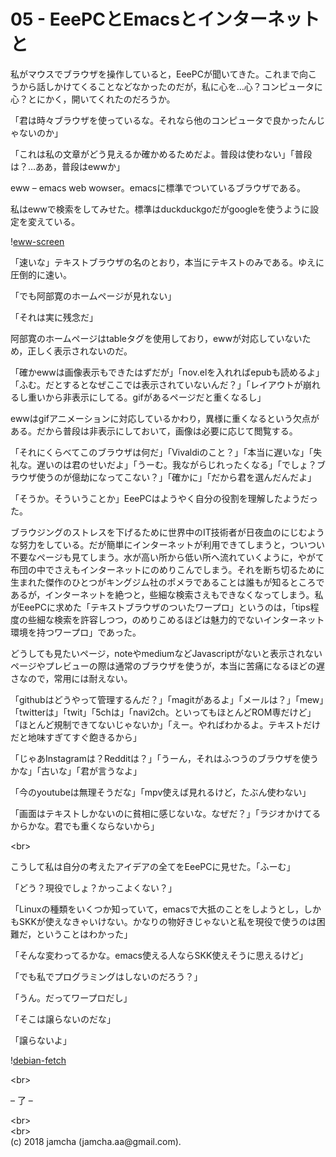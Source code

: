#+OPTIONS: toc:nil
#+OPTIONS: \n:t

* 05 - EeePCとEmacsとインターネットと

  私がマウスでブラウザを操作していると，EeePCが聞いてきた。これまで向こうから話しかけてくることなどなかったのだが，私に心を…心？コンピュータに心？とにかく，開いてくれたのだろうか。

  「君は時々ブラウザを使っているな。それなら他のコンピュータで良かったんじゃないのか」

  「これは私の文章がどう見えるか確かめるためだよ。普段は使わない」「普段は？…ああ，普段はewwか」

  eww -- emacs web wowser。emacsに標準でついているブラウザである。

  私はewwで検索をしてみせた。標準はduckduckgoだがgoogleを使うように設定を変えている。

  ![[./gitbook/images/03.png][eww-screen]]

  「速いな」テキストブラウザの名のとおり，本当にテキストのみである。ゆえに圧倒的に速い。

  「でも阿部寛のホームページが見れない」

  「それは実に残念だ」

  阿部寛のホームページはtableタグを使用しており，ewwが対応していないため，正しく表示されないのだ。

  「確かewwは画像表示もできたはずだが」「nov.elを入れればepubも読めるよ」「ふむ。だとするとなぜここでは表示されていないんだ？」「レイアウトが崩れるし重いから非表示にしてる。gifがあるページだと重くなるし」

  ewwはgifアニメーションに対応しているかわり，異様に重くなるという欠点がある。だから普段は非表示にしておいて，画像は必要に応じて閲覧する。

  「それにくらべてこのブラウザは何だ」「Vivaldiのこと？」「本当に遅いな」「失礼な。遅いのは君のせいだよ」「うーむ。我ながらじれったくなる」「でしょ？ブラウザ使うのが億劫になってこない？」「確かに」「だから君を選んだんだよ」

  「そうか。そういうことか」EeePCはようやく自分の役割を理解したようだった。

  ブラウジングのストレスを下げるために世界中のIT技術者が日夜血のにじむような努力をしている。だが簡単にインターネットが利用できてしまうと，ついつい不要なページも見てしまう。水が高い所から低い所へ流れていくように，やがて布団の中でさえもインターネットにのめりこんでしまう。それを断ち切るために生まれた傑作のひとつがキングジム社のポメラであることは誰もが知るところであるが，インターネットを絶つと，些細な検索さえもできなくなってしまう。私がEeePCに求めた「テキストブラウザのついたワープロ」というのは，「tips程度の些細な検索を許容しつつ，のめりこめるほどは魅力的でないインターネット環境を持つワープロ」であった。

  どうしても見たいページ，noteやmediumなどJavascriptがないと表示されないページやプレビューの際は通常のブラウザを使うが，本当に苦痛になるほどの遅さなので，常用には耐えない。

  「githubはどうやって管理するんだ？」「magitがあるよ」「メールは？」「mew」「twitterは」「twit」「5chは」「navi2ch。といってもほとんどROM専だけど」「ほとんど規制できてないじゃないか」「えー。やればわかるよ。テキストだけだと地味すぎてすぐ飽きるから」

  「じゃあInstagramは？Redditは？」「うーん，それはふつうのブラウザを使うかな」「古いな」「君が言うなよ」

  「今のyoutubeは無理そうだな」「mpv使えば見れるけど，たぶん使わない」

  「画面はテキストしかないのに貧相に感じないな。なぜだ？」「ラジオかけてるからかな。君でも重くならないから」

  <br>

  こうして私は自分の考えたアイデアの全てをEeePCに見せた。「ふーむ」

  「どう？現役でしょ？かっこよくない？」

  「Linuxの種類をいくつか知っていて，emacsで大抵のことをしようとし，しかもSKKが使えなきゃいけない。かなりの物好きじゃないと私を現役で使うのは困難だ，ということはわかった」

  「そんな変わってるかな。emacs使える人ならSKK使えそうに思えるけど」

  「でも私でプログラミングはしないのだろう？」

  「うん。だってワープロだし」

  「そこは譲らないのだな」

  「譲らないよ」

  ![[./gitbook/images/04.png][debian-fetch]]

  <br>

  -- 了 --

  <br>
  <br>
  (c) 2018 jamcha (jamcha.aa@gmail.com).

  [[http://creativecommons.org/licenses/by-sa/4.0/deed][file:http://i.creativecommons.org/l/by-sa/4.0/88x31.png]]
